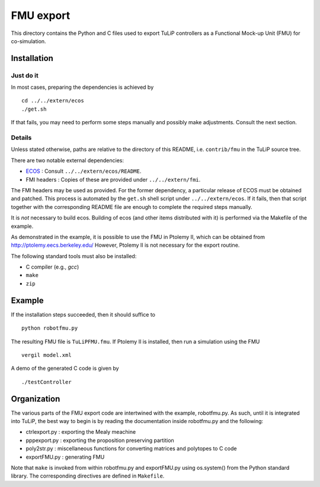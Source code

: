FMU export
==========

This directory contains the Python and C files used to export TuLiP controllers
as a Functional Mock-up Unit (FMU) for co-simulation.

Installation
------------

Just do it
``````````

In most cases, preparing the dependencies is achieved by ::

  cd ../../extern/ecos
  ./get.sh

If that fails, you may need to perform some steps manually and possibly make
adjustments.  Consult the next section.

Details
```````

Unless stated otherwise, paths are relative to the directory of this README,
i.e. ``contrib/fmu`` in the TuLiP source tree.

There are two notable external dependencies:

* `ECOS <https://github.com/embotech/ecos>`_ : Consult ``../../extern/ecos/README``.
* FMI headers : Copies of these are provided under ``../../extern/fmi``.

The FMI headers may be used as provided.  For the former dependency, a
particular release of ECOS must be obtained and patched.  This process is
automated by the ``get.sh`` shell script under ``../../extern/ecos``.  If it
fails, then that script together with the corresponding README file are enough
to complete the required steps manually.

It is *not* necessary to build ecos.  Building of ecos (and other items
distributed with it) is performed via the Makefile of the example.

As demonstrated in the example, it is possible to use the FMU in Ptolemy II,
which can be obtained from http://ptolemy.eecs.berkeley.edu/
However, Ptolemy II is not necessary for the export routine.

The following standard tools must also be installed:

* C compiler (e.g., `gcc`)
* ``make``
* ``zip``


Example
-------

If the installation steps succeeded, then it should suffice to ::

  python robotfmu.py

The resulting FMU file is ``TuLiPFMU.fmu``.  If Ptolemy II is installed, then
run a simulation using the FMU ::

  vergil model.xml

A demo of the generated C code is given by ::

  ./testController


Organization
------------

The various parts of the FMU export code are intertwined with the example,
robotfmu.py.  As such, until it is integrated into TuLiP, the best way to begin
is by reading the documentation inside robotfmu.py and the following:

* ctrlexport.py : exporting the Mealy meachine
* pppexport.py : exporting the proposition preserving partition
* poly2str.py : miscellaneous functions for converting matrices and polytopes to C code
* exportFMU.py : generating FMU

Note that ``make`` is invoked from within robotfmu.py and exportFMU.py using
os.system() from the Python standard library.  The corresponding directives are
defined in ``Makefile``.
